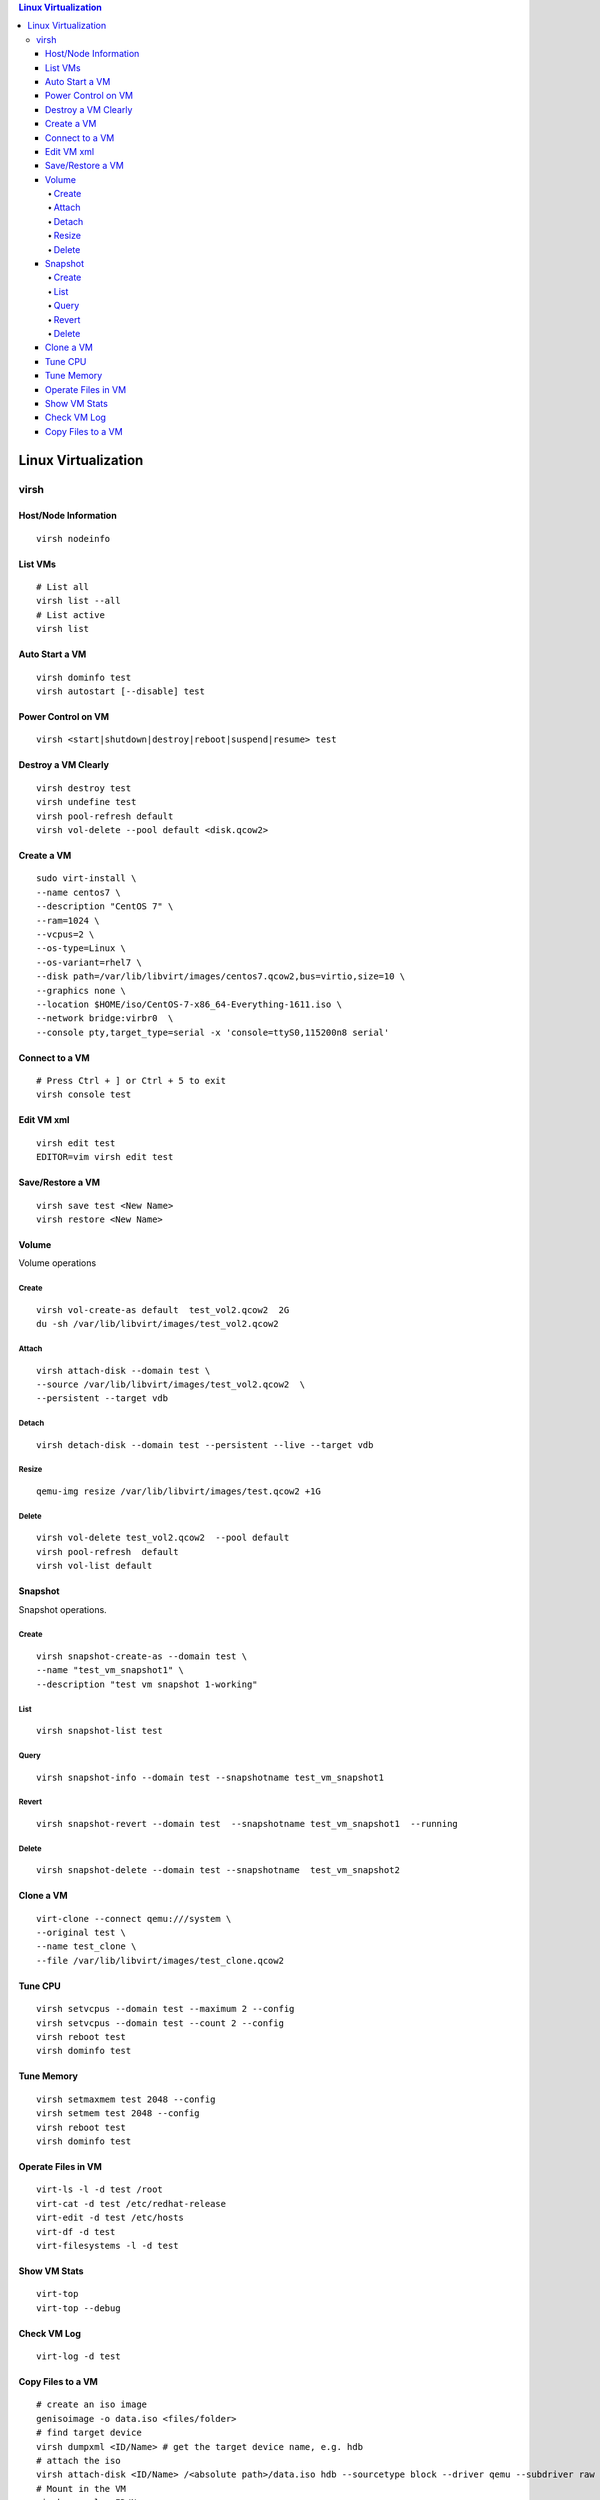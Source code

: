 .. contents:: Linux Virtualization

=====================
Linux Virtualization
=====================

virsh
------

Host/Node Information
~~~~~~~~~~~~~~~~~~~~~~~

::

  virsh nodeinfo

List VMs
~~~~~~~~~

::

  # List all
  virsh list --all
  # List active
  virsh list

Auto Start a VM
~~~~~~~~~~~~~~~~

::

  virsh dominfo test
  virsh autostart [--disable] test

Power Control on VM
~~~~~~~~~~~~~~~~~~~~

::

  virsh <start|shutdown|destroy|reboot|suspend|resume> test

Destroy a VM Clearly
~~~~~~~~~~~~~~~~~~~~~

::

  virsh destroy test
  virsh undefine test
  virsh pool-refresh default
  virsh vol-delete --pool default <disk.qcow2>

Create a VM
~~~~~~~~~~~~

::

  sudo virt-install \
  --name centos7 \
  --description "CentOS 7" \
  --ram=1024 \
  --vcpus=2 \
  --os-type=Linux \
  --os-variant=rhel7 \
  --disk path=/var/lib/libvirt/images/centos7.qcow2,bus=virtio,size=10 \
  --graphics none \
  --location $HOME/iso/CentOS-7-x86_64-Everything-1611.iso \
  --network bridge:virbr0  \
  --console pty,target_type=serial -x 'console=ttyS0,115200n8 serial'

Connect to a VM
~~~~~~~~~~~~~~~~

::

  # Press Ctrl + ] or Ctrl + 5 to exit
  virsh console test

Edit VM xml
~~~~~~~~~~~

::

  virsh edit test
  EDITOR=vim virsh edit test

Save/Restore a VM
~~~~~~~~~~~~~~~~~~

::

   virsh save test <New Name>
   virsh restore <New Name>

Volume
~~~~~~~

Volume operations

Create
+++++++

::

  virsh vol-create-as default  test_vol2.qcow2  2G
  du -sh /var/lib/libvirt/images/test_vol2.qcow2

Attach
+++++++

::

  virsh attach-disk --domain test \
  --source /var/lib/libvirt/images/test_vol2.qcow2  \
  --persistent --target vdb

Detach
+++++++

::

  virsh detach-disk --domain test --persistent --live --target vdb

Resize
+++++++

::

  qemu-img resize /var/lib/libvirt/images/test.qcow2 +1G

Delete
+++++++

::

  virsh vol-delete test_vol2.qcow2  --pool default
  virsh pool-refresh  default
  virsh vol-list default

Snapshot
~~~~~~~~~

Snapshot operations.

Create
+++++++

::

  virsh snapshot-create-as --domain test \
  --name "test_vm_snapshot1" \
  --description "test vm snapshot 1-working"

List
+++++

::

  virsh snapshot-list test

Query
++++++

::

  virsh snapshot-info --domain test --snapshotname test_vm_snapshot1

Revert
+++++++

::

  virsh snapshot-revert --domain test  --snapshotname test_vm_snapshot1  --running

Delete
+++++++

::

   virsh snapshot-delete --domain test --snapshotname  test_vm_snapshot2

Clone a VM
~~~~~~~~~~~

::

  virt-clone --connect qemu:///system \
  --original test \
  --name test_clone \
  --file /var/lib/libvirt/images/test_clone.qcow2

Tune CPU
~~~~~~~~~

::

  virsh setvcpus --domain test --maximum 2 --config
  virsh setvcpus --domain test --count 2 --config
  virsh reboot test
  virsh dominfo test

Tune Memory
~~~~~~~~~~~~

::

  virsh setmaxmem test 2048 --config
  virsh setmem test 2048 --config
  virsh reboot test
  virsh dominfo test

Operate Files in VM
~~~~~~~~~~~~~~~~~~~~

::

  virt-ls -l -d test /root
  virt-cat -d test /etc/redhat-release
  virt-edit -d test /etc/hosts
  virt-df -d test
  virt-filesystems -l -d test

Show VM Stats
~~~~~~~~~~~~~~

::

  virt-top
  virt-top --debug

Check VM Log
~~~~~~~~~~~~~

::

  virt-log -d test

Copy Files to a VM
~~~~~~~~~~~~~~~~~~~

::

  # create an iso image
  genisoimage -o data.iso <files/folder>
  # find target device
  virsh dumpxml <ID/Name> # get the target device name, e.g. hdb
  # attach the iso
  virsh attach-disk <ID/Name> /<absolute path>/data.iso hdb --sourcetype block --driver qemu --subdriver raw --type cdrom
  # Mount in the VM
  virsh console <ID/Name>
  lsblk # or lsscsi
  mount /dev/sr0 /mnt
